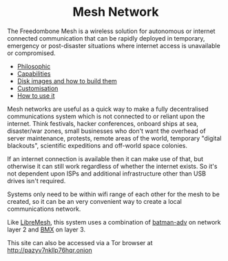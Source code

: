 #+TITLE:
#+AUTHOR: Bob Mottram
#+EMAIL: bob@freedombone.net
#+KEYWORDS: freedombox, debian, beaglebone, red matrix, email, web server, home server, internet, censorship, surveillance, social network, irc, jabber
#+DESCRIPTION: Turn the Beaglebone Black into a personal communications server
#+OPTIONS: ^:nil toc:nil
#+HTML_HEAD: <link rel="stylesheet" type="text/css" href="freedombone.css" />

#+BEGIN_CENTER
[[file:images/logo.png]]
#+END_CENTER

#+begin_export html
<center><h1>Mesh Network</h1></center>
#+end_export

The Freedombone Mesh is a wireless solution for autonomous or internet connected communication that can be rapidly deployed in temporary, emergency or post-disaster situations where internet access is unavailable or compromised.

 * [[./mesh_philosophic.html][Philosophic]]
 * [[./mesh_capabilities.html][Capabilities]]
 * [[./mesh_images.html][Disk images and how to build them]]
 * [[./mesh_custom.html][Customisation]]
 * [[./mesh_usage.html][How to use it]]

#+BEGIN_CENTER
[[file:images/mesh_desktop1.png]]
#+END_CENTER

Mesh networks are useful as a quick way to make a fully decentralised communications system which is not connected to or reliant upon the internet. Think festivals, hacker conferences, onboard ships at sea, disaster/war zones, small businesses who don't want the overhead of server maintenance, protests, remote areas of the world, temporary "digital blackouts", scientific expeditions and off-world space colonies.

If an internet connection is available then it can make use of that, but otherwise it can still work regardless of whether the internet exists. So it's not dependent upon ISPs and additional infrastructure other than USB drives isn't required.

Systems only need to be within wifi range of each other for the mesh to be created, so it can be an very convenient way to create a local communications network.

Like [[https://libremesh.org][LibreMesh]], this system uses a combination of [[https://en.wikipedia.org/wiki/B.A.T.M.A.N.][batman-adv]] on network layer 2 and [[http://bmx6.net][BMX]] on layer 3.

#+BEGIN_CENTER
This site can also be accessed via a Tor browser at http://pazyv7nkllp76hqr.onion
#+END_CENTER
